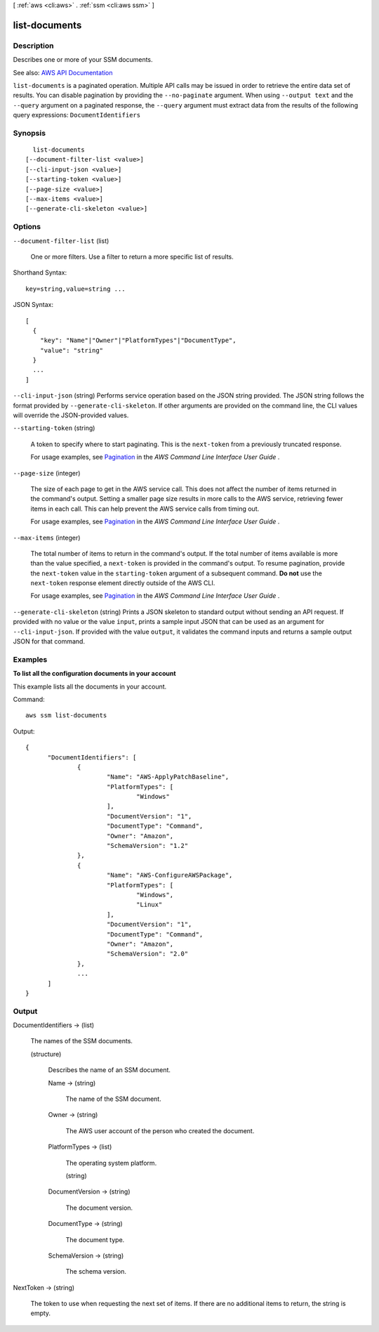[ :ref:`aws <cli:aws>` . :ref:`ssm <cli:aws ssm>` ]

.. _cli:aws ssm list-documents:


**************
list-documents
**************



===========
Description
===========



Describes one or more of your SSM documents.



See also: `AWS API Documentation <https://docs.aws.amazon.com/goto/WebAPI/ssm-2014-11-06/ListDocuments>`_


``list-documents`` is a paginated operation. Multiple API calls may be issued in order to retrieve the entire data set of results. You can disable pagination by providing the ``--no-paginate`` argument.
When using ``--output text`` and the ``--query`` argument on a paginated response, the ``--query`` argument must extract data from the results of the following query expressions: ``DocumentIdentifiers``


========
Synopsis
========

::

    list-documents
  [--document-filter-list <value>]
  [--cli-input-json <value>]
  [--starting-token <value>]
  [--page-size <value>]
  [--max-items <value>]
  [--generate-cli-skeleton <value>]




=======
Options
=======

``--document-filter-list`` (list)


  One or more filters. Use a filter to return a more specific list of results.

  



Shorthand Syntax::

    key=string,value=string ...




JSON Syntax::

  [
    {
      "key": "Name"|"Owner"|"PlatformTypes"|"DocumentType",
      "value": "string"
    }
    ...
  ]



``--cli-input-json`` (string)
Performs service operation based on the JSON string provided. The JSON string follows the format provided by ``--generate-cli-skeleton``. If other arguments are provided on the command line, the CLI values will override the JSON-provided values.

``--starting-token`` (string)
 

  A token to specify where to start paginating. This is the ``next-token`` from a previously truncated response.

   

  For usage examples, see `Pagination <https://docs.aws.amazon.com/cli/latest/userguide/pagination.html>`_ in the *AWS Command Line Interface User Guide* .

   

``--page-size`` (integer)
 

  The size of each page to get in the AWS service call. This does not affect the number of items returned in the command's output. Setting a smaller page size results in more calls to the AWS service, retrieving fewer items in each call. This can help prevent the AWS service calls from timing out.

   

  For usage examples, see `Pagination <https://docs.aws.amazon.com/cli/latest/userguide/pagination.html>`_ in the *AWS Command Line Interface User Guide* .

   

``--max-items`` (integer)
 

  The total number of items to return in the command's output. If the total number of items available is more than the value specified, a ``next-token`` is provided in the command's output. To resume pagination, provide the ``next-token`` value in the ``starting-token`` argument of a subsequent command. **Do not** use the ``next-token`` response element directly outside of the AWS CLI.

   

  For usage examples, see `Pagination <https://docs.aws.amazon.com/cli/latest/userguide/pagination.html>`_ in the *AWS Command Line Interface User Guide* .

   

``--generate-cli-skeleton`` (string)
Prints a JSON skeleton to standard output without sending an API request. If provided with no value or the value ``input``, prints a sample input JSON that can be used as an argument for ``--cli-input-json``. If provided with the value ``output``, it validates the command inputs and returns a sample output JSON for that command.



========
Examples
========

**To list all the configuration documents in your account**

This example lists all the documents in your account.

Command::

  aws ssm list-documents

Output::

  {
	"DocumentIdentifiers": [
		{
			"Name": "AWS-ApplyPatchBaseline",
			"PlatformTypes": [
				"Windows"
			],
			"DocumentVersion": "1",
			"DocumentType": "Command",
			"Owner": "Amazon",
			"SchemaVersion": "1.2"
		},
		{
			"Name": "AWS-ConfigureAWSPackage",
			"PlatformTypes": [
				"Windows",
				"Linux"
			],
			"DocumentVersion": "1",
			"DocumentType": "Command",
			"Owner": "Amazon",
			"SchemaVersion": "2.0"
		},
		...
	]
  }


======
Output
======

DocumentIdentifiers -> (list)

  

  The names of the SSM documents.

  

  (structure)

    

    Describes the name of an SSM document.

    

    Name -> (string)

      

      The name of the SSM document.

      

      

    Owner -> (string)

      

      The AWS user account of the person who created the document.

      

      

    PlatformTypes -> (list)

      

      The operating system platform. 

      

      (string)

        

        

      

    DocumentVersion -> (string)

      

      The document version.

      

      

    DocumentType -> (string)

      

      The document type.

      

      

    SchemaVersion -> (string)

      

      The schema version.

      

      

    

  

NextToken -> (string)

  

  The token to use when requesting the next set of items. If there are no additional items to return, the string is empty.

  

  


